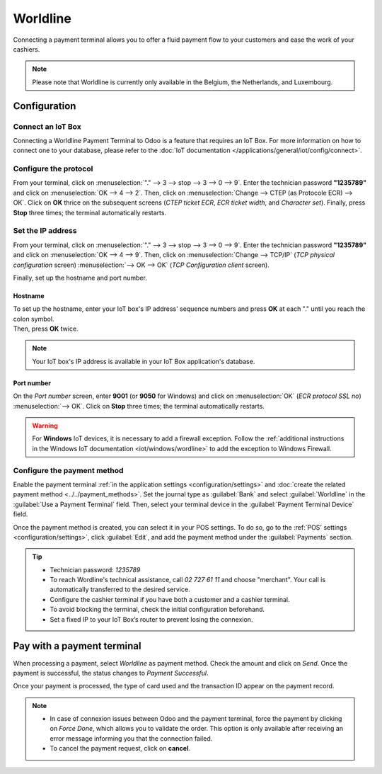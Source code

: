 =========
Worldline
=========

Connecting a payment terminal allows you to offer a fluid payment flow to your customers and ease
the work of your cashiers.

.. note::
   Please note that Worldline is currently only available in the Belgium, the Netherlands, and
   Luxembourg.

Configuration
=============

Connect an IoT Box
------------------

Connecting a Worldline Payment Terminal to Odoo is a feature that requires an IoT Box. For more
information on how to connect one to your database, please refer to the
:doc:`IoT documentation </applications/general/iot/config/connect>`.

Configure the protocol
----------------------

From your terminal, click on :menuselection:`"." --> 3 --> stop --> 3 --> 0 --> 9`. Enter the
technician password **"1235789"** and click on :menuselection:`OK --> 4 --> 2`. Then, click on
:menuselection:`Change --> CTEP (as Protocole ECR) --> OK`. Click on **OK** thrice on the subsequent
screens (*CTEP ticket ECR*, *ECR ticket width*, and *Character set*). Finally, press **Stop** three
times; the terminal automatically restarts.

Set the IP address
------------------

From your terminal, click on :menuselection:`"." --> 3 --> stop --> 3 --> 0 --> 9`. Enter the
technician password **"1235789"** and click on :menuselection:`OK --> 4 --> 9`. Then, click on
:menuselection:`Change --> TCP/IP` (*TCP physical configuration* screen) :menuselection:`--> OK -->
OK` (*TCP Configuration client* screen).

Finally, set up the hostname and port number.

Hostname
~~~~~~~~

| To set up the hostname, enter your IoT box's IP address' sequence numbers and press **OK** at each
  "." until you reach the colon symbol.
| Then, press **OK** twice.

.. example::
   | Here's an IP address sequence: `10.30.19.4:8069`.
   | On the *Hostname screen*, type :menuselection:`10 --> OK --> 30 --> OK --> 19 --> OK --> 4
     --> OK --> OK`.

.. note::
   Your IoT box's IP address is available in your IoT Box application's database.

Port number
~~~~~~~~~~~

On the *Port number* screen, enter **9001** (or **9050** for Windows) and click on
:menuselection:`OK` (*ECR protocol SSL no*) :menuselection:`--> OK`. Click on **Stop** three times;
the terminal automatically restarts.

.. warning::
   For **Windows** IoT devices, it is necessary to add a firewall exception. Follow the
   :ref:`additional instructions in the Windows IoT documentation <iot/windows/wordline>` to add the
   exception to Windows Firewall.

Configure the payment method
----------------------------

Enable the payment terminal :ref:`in the application settings <configuration/settings>` and
:doc:`create the related payment method <../../payment_methods>`. Set the journal type as
:guilabel:`Bank` and select :guilabel:`Worldline` in the :guilabel:`Use a Payment Terminal` field.
Then, select your terminal device in the :guilabel:`Payment Terminal Device` field.

.. image:: worldline/worldline-payment-terminals.png

Once the payment method is created, you can select it in your POS settings. To do so, go to the
:ref:`POS' settings <configuration/settings>`, click :guilabel:`Edit`, and add the payment method
under the :guilabel:`Payments` section.

.. _worldline/yomani-info:

.. tip::
   - Technician password: `1235789`
   - To reach Wordline's technical assistance, call `02 727 61 11` and choose "merchant". Your call
     is automatically transferred to the desired service.
   - Configure the cashier terminal if you have both a customer and a cashier terminal.
   - To avoid blocking the terminal, check the initial configuration beforehand.
   - Set a fixed IP to your IoT Box’s router to prevent losing the connexion.

Pay with a payment terminal
===========================

When processing a payment, select *Worldline* as payment method. Check the amount and click on
*Send*. Once the payment is successful, the status changes to *Payment Successful*.

Once your payment is processed, the type of card used and the transaction ID appear on the payment
record.

.. image:: worldline/worldline-payment.png
   :align: center

.. note::
   * In case of connexion issues between Odoo and the payment terminal, force the payment by
     clicking on *Force Done*, which allows you to validate the order. This option is only available
     after receiving an error message informing you that the connection failed.
   * To cancel the payment request, click on **cancel**.
